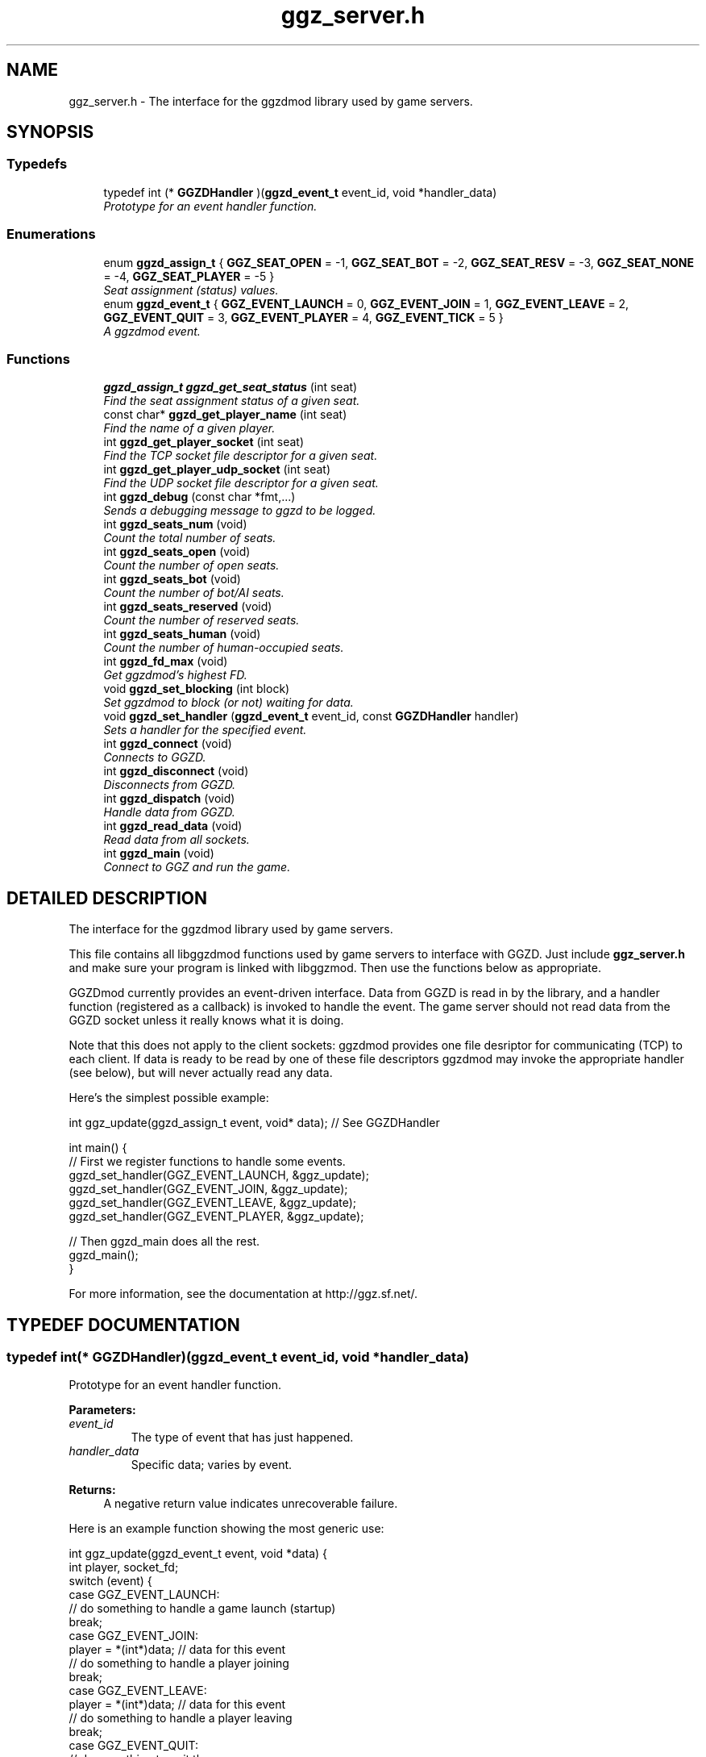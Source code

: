 .TH "ggz_server.h" 3 "27 Aug 2001" "libggzdmod" \" -*- nroff -*-
.ad l
.nh
.SH NAME
ggz_server.h \- The interface for the ggzdmod library used by game servers. 
.SH SYNOPSIS
.br
.PP
.SS Typedefs

.in +1c
.ti -1c
.RI "typedef int (* \fBGGZDHandler\fR )(\fBggzd_event_t\fR event_id, void *handler_data)"
.br
.RI "\fIPrototype for an event handler function.\fR"
.in -1c
.SS Enumerations

.in +1c
.ti -1c
.RI "enum \fBggzd_assign_t\fR { \fBGGZ_SEAT_OPEN\fR =  -1, \fBGGZ_SEAT_BOT\fR =  -2, \fBGGZ_SEAT_RESV\fR =  -3, \fBGGZ_SEAT_NONE\fR =  -4, \fBGGZ_SEAT_PLAYER\fR =  -5 }"
.br
.RI "\fISeat assignment (status) values.\fR"
.ti -1c
.RI "enum \fBggzd_event_t\fR { \fBGGZ_EVENT_LAUNCH\fR =  0, \fBGGZ_EVENT_JOIN\fR =  1, \fBGGZ_EVENT_LEAVE\fR =  2, \fBGGZ_EVENT_QUIT\fR =  3, \fBGGZ_EVENT_PLAYER\fR =  4, \fBGGZ_EVENT_TICK\fR =  5 }"
.br
.RI "\fIA ggzdmod event.\fR"
.in -1c
.SS Functions

.in +1c
.ti -1c
.RI "\fBggzd_assign_t\fR \fBggzd_get_seat_status\fR (int seat)"
.br
.RI "\fIFind the seat assignment status of a given seat.\fR"
.ti -1c
.RI "const char* \fBggzd_get_player_name\fR (int seat)"
.br
.RI "\fIFind the name of a given player.\fR"
.ti -1c
.RI "int \fBggzd_get_player_socket\fR (int seat)"
.br
.RI "\fIFind the TCP socket file descriptor for a given seat.\fR"
.ti -1c
.RI "int \fBggzd_get_player_udp_socket\fR (int seat)"
.br
.RI "\fIFind the UDP socket file descriptor for a given seat.\fR"
.ti -1c
.RI "int \fBggzd_debug\fR (const char *fmt,...)"
.br
.RI "\fISends a debugging message to ggzd to be logged.\fR"
.ti -1c
.RI "int \fBggzd_seats_num\fR (void)"
.br
.RI "\fICount the total number of seats.\fR"
.ti -1c
.RI "int \fBggzd_seats_open\fR (void)"
.br
.RI "\fICount the number of open seats.\fR"
.ti -1c
.RI "int \fBggzd_seats_bot\fR (void)"
.br
.RI "\fICount the number of bot/AI seats.\fR"
.ti -1c
.RI "int \fBggzd_seats_reserved\fR (void)"
.br
.RI "\fICount the number of reserved seats.\fR"
.ti -1c
.RI "int \fBggzd_seats_human\fR (void)"
.br
.RI "\fICount the number of human-occupied seats.\fR"
.ti -1c
.RI "int \fBggzd_fd_max\fR (void)"
.br
.RI "\fIGet ggzdmod's highest FD.\fR"
.ti -1c
.RI "void \fBggzd_set_blocking\fR (int block)"
.br
.RI "\fISet ggzdmod to block (or not) waiting for data.\fR"
.ti -1c
.RI "void \fBggzd_set_handler\fR (\fBggzd_event_t\fR event_id, const \fBGGZDHandler\fR handler)"
.br
.RI "\fISets a handler for the specified event.\fR"
.ti -1c
.RI "int \fBggzd_connect\fR (void)"
.br
.RI "\fIConnects to GGZD.\fR"
.ti -1c
.RI "int \fBggzd_disconnect\fR (void)"
.br
.RI "\fIDisconnects from GGZD.\fR"
.ti -1c
.RI "int \fBggzd_dispatch\fR (void)"
.br
.RI "\fIHandle data from GGZD.\fR"
.ti -1c
.RI "int \fBggzd_read_data\fR (void)"
.br
.RI "\fIRead data from all sockets.\fR"
.ti -1c
.RI "int \fBggzd_main\fR (void)"
.br
.RI "\fIConnect to GGZ and run the game.\fR"
.in -1c
.SH DETAILED DESCRIPTION
.PP 
The interface for the ggzdmod library used by game servers.
.PP
.PP
 This file contains all libggzdmod functions used by game servers to interface with GGZD. Just include \fBggz_server.h\fR and make sure your program is linked with libggzmod. Then use the functions below as appropriate.
.PP
GGZDmod currently provides an event-driven interface. Data from GGZD is read in by the library, and a handler function (registered as a callback) is invoked to handle the event. The game server should not read data from the GGZD socket unless it really knows what it is doing.
.PP
Note that this does not apply to the client sockets: ggzdmod provides one file desriptor for communicating (TCP) to each client. If data is ready to be read by one of these file descriptors ggzdmod may invoke the appropriate handler (see below), but will never actually read any data.
.PP
Here's the simplest possible example: 
.PP
.nf
     int ggz_update(ggzd_assign_t event, void* data); // See GGZDHandler

     int main() {
         // First we register functions to handle some events.
         ggzd_set_handler(GGZ_EVENT_LAUNCH, &ggz_update);
         ggzd_set_handler(GGZ_EVENT_JOIN, &ggz_update);
         ggzd_set_handler(GGZ_EVENT_LEAVE, &ggz_update);
         ggzd_set_handler(GGZ_EVENT_PLAYER, &ggz_update);

         // Then ggzd_main does all the rest.
         ggzd_main();
     }
.fi
.PP
For more information, see the documentation at http://ggz.sf.net/.
.PP
.SH TYPEDEF DOCUMENTATION
.PP 
.SS typedef int(* GGZDHandler)(\fBggzd_event_t\fR event_id, void *handler_data)
.PP
Prototype for an event handler function.
.PP
\fBParameters: \fR
.in +1c
.TP
\fB\fIevent_id\fR\fR
The type of event that has just happened. 
.TP
\fB\fIhandler_data\fR\fR
Specific data; varies by event. 
.PP
\fBReturns: \fR
.in +1c
A negative return value indicates unrecoverable failure.
.PP
Here is an example function showing the most generic use: 
.PP
.nf
      int ggz_update(ggzd_event_t event, void *data) {
          int player, socket_fd;
          switch (event) {
            case GGZ_EVENT_LAUNCH:
              // do something to handle a game launch (startup)
              break;
            case GGZ_EVENT_JOIN:
              player = *(int*)data; // data for this event
              // do something to handle a player joining
              break;
            case GGZ_EVENT_LEAVE:
              player = *(int*)data; // data for this event
              // do something to handle a player leaving
              break;
            case GGZ_EVENT_QUIT:
              // do something to quit the game
              break;
            case GGZ_EVENT_PLAYER:
              player = *(int*)data;
              socket_fd = ggzd_get_player_socket(player);
              // read and handle data from the player
              break;
            case GGZ_EVENT_TICK:
              // Real-time games may use the tick event.
              break;
          }
          return 0;
      }
.fi
 
.SH ENUMERATION TYPE DOCUMENTATION
.PP 
.SS enum ggzd_assign_t
.PP
Seat assignment (status) values.
.PP
Each seat at a game has a status taken from one of these. 
.PP
\fBSee also: \fR
.in +1c
\fBggzd_get_seat_status\fR 
.PP
\fBEnumeration values:\fR
.in +1c
.TP
\fB\fIGGZ_SEAT_OPEN\fR \fR
The seat is open (unoccupied). 
.TP
\fB\fIGGZ_SEAT_BOT\fR \fR
The seat has a bot (AI) in it. 
.TP
\fB\fIGGZ_SEAT_RESV\fR \fR
The seat is reserved for a player. 
.TP
\fB\fIGGZ_SEAT_NONE\fR \fR
This seat does not exist. 
.TP
\fB\fIGGZ_SEAT_PLAYER\fR \fR
The seat has a regular player in it. 
.SS enum ggzd_event_t
.PP
A ggzdmod event.
.PP
\fBSee also: \fR
.in +1c
\fBGGZDHandler\fR 
.PP
\fBEnumeration values:\fR
.in +1c
.TP
\fB\fIGGZ_EVENT_LAUNCH\fR \fR
a game launch event from ggzd 
.TP
\fB\fIGGZ_EVENT_JOIN\fR \fR
a player join event from ggzd 
.TP
\fB\fIGGZ_EVENT_LEAVE\fR \fR
a player leave event from ggzd 
.TP
\fB\fIGGZ_EVENT_QUIT\fR \fR
a game over event from ggzd 
.TP
\fB\fIGGZ_EVENT_PLAYER\fR \fR
a message from a client/player 
.TP
\fB\fIGGZ_EVENT_TICK\fR \fR
a passed-time event 
.SH FUNCTION DOCUMENTATION
.PP 
.SS int ggzd_connect (void)
.PP
Connects to GGZD.
.PP
\fBReturns: \fR
.in +1c
The GGZ file descriptor on success, -1 on failure 
.PP
\fB\fBTodo: \fR\fR
.in +1c
 Is another function needed to recover the FD?  
.SS int ggzd_debug (const char * fmt, ...)
.PP
Sends a debugging message to ggzd to be logged.
.PP
\fBParameters: \fR
.in +1c
.TP
\fB\fIfmt\fR\fR
a printf-style format string 
.TP
\fB\fI...\fR\fR
a printf-stype list of arguments 
.PP
\fBReturns: \fR
.in +1c
0 on success, -1 on failure 
.SS int ggzd_disconnect (void)
.PP
Disconnects from GGZD.
.PP
\fBReturns: \fR
.in +1c
0 on success, -1 on failure. 
.SS int ggzd_dispatch (void)
.PP
Handle data from GGZD.
.PP
This function may be called when there's GGZ data ready to be read from GGZD. It does internal handling and calls the appropriate event handler. 
.PP
\fBReturns: \fR
.in +1c
0 normally, 1 on gameover, -1 on failure 
.PP
\fBNote: \fR
.in +1c
This function only covers the GGZ socket, not player sockets. 
.PP
\fBSee also: \fR
.in +1c
\fBggzd_set_handler\fR 
.SS int ggzd_fd_max (void)
.PP
Get ggzdmod's highest FD.
.PP
\fBReturns: \fR
.in +1c
The highest file descriptor used by ggzd. 
.PP
\fB\fBTodo: \fR\fR
.in +1c
 Is this function necessary? 
.SS const char * ggzd_get_player_name (int seat)
.PP
Find the name of a given player.
.PP
\fBParameters: \fR
.in +1c
.TP
\fB\fIseat\fR\fR
The GGZ seat number of the queried player 
.PP
\fBReturns: \fR
.in +1c
A pointer to the string. Do not modify. 
.PP
\fB\fBTodo: \fR\fR
.in +1c
 Is it correct to return a const char*? 
.SS int ggzd_get_player_socket (int seat)
.PP
Find the TCP socket file descriptor for a given seat.
.PP
\fBParameters: \fR
.in +1c
.TP
\fB\fIseat\fR\fR
The GGZ seat number of the queried player 
.PP
\fBReturns: \fR
.in +1c
The file descriptor for the TCP communications socket 
.PP
\fB\fBTodo: \fR\fR
.in +1c
 Another function will be needed for a UDP socket 
.SS int ggzd_get_player_udp_socket (int seat)
.PP
Find the UDP socket file descriptor for a given seat.
.PP
\fBParameters: \fR
.in +1c
.TP
\fB\fIseat\fR\fR
The GGZ seat number of the queried player 
.PP
\fBReturns: \fR
.in +1c
The file descriptor for the UDP communications socket 
.PP
\fB\fBTodo: \fR\fR
.in +1c
 This functionality is not implemented; -1 will be returned 
.SS \fBggzd_assign_t\fR ggzd_get_seat_status (int seat)
.PP
Find the seat assignment status of a given seat.
.PP
\fBParameters: \fR
.in +1c
.TP
\fB\fIseat\fR\fR
The GGZ seat number of the queried seat 
.PP
\fBReturns: \fR
.in +1c
The assignment status. 
.SS int ggzd_main (void)
.PP
Connect to GGZ and run the game.
.PP
This should do all of the GGZ work necessary for most games. It repeatedly takes data from GGZD and calls the appropriate event handler. It also connects to GGZD. 
.PP
\fBReturns: \fR
.in +1c
0 on success, -1 on failure 
.PP
\fBNote: \fR
.in +1c
This function will check for data on both GGZ and player sockets. 
.in -1c
.in +1c
This function supercedes ggzd_read_data, ggzd_dispatch, ggzd_connect, and ggzd_disconnect. 
.SS int ggzd_read_data (void)
.PP
Read data from all sockets.
.PP
This function may be called to read data from GGZD. It will block until GGZ or player data is available, then dispatch the appropriate handler. 
.PP
\fBReturns: \fR
.in +1c
0 normally, 1 on gameover, -1 on failure 
.PP
\fBSee also: \fR
.in +1c
\fBggzd_set_handler\fR 
.PP
\fBNote: \fR
.in +1c
This function supercedes ggzd_dispatch. 
.in -1c
.in +1c
This function will check for data on both GGZ and player sockets. 
.PP
\fB\fBTodo: \fR\fR
.in +1c
 This function may not be a part of the final API 
.SS int ggzd_seats_bot (void)
.PP
Count the number of bot/AI seats.
.PP
\fBReturns: \fR
.in +1c
The number of bot-occupied seats at the table. 
.PP
\fBNote: \fR
.in +1c
This is the number of seats whose status is GGZ_SEAT_BOT. 
.PP
\fB\fBTodo: \fR\fR
.in +1c
 Is this function necessary? 
.SS int ggzd_seats_human (void)
.PP
Count the number of human-occupied seats.
.PP
\fBReturns: \fR
.in +1c
The number of occupied player seats at the table. 
.PP
\fBNote: \fR
.in +1c
This is the number of seats whose status is GGZ_SEAT_PLAYER 
.PP
\fB\fBTodo: \fR\fR
.in +1c
 Is this function necessary? 
.SS int ggzd_seats_num (void)
.PP
Count the total number of seats.
.PP
\fBReturns: \fR
.in +1c
The total number of seats at the table. 
.SS int ggzd_seats_open (void)
.PP
Count the number of open seats.
.PP
\fBReturns: \fR
.in +1c
The number of open (unoccupied) seats at the table. 
.PP
\fBNote: \fR
.in +1c
This is the number of seats whose status is GGZ_SEAT_OPEN. 
.SS int ggzd_seats_reserved (void)
.PP
Count the number of reserved seats.
.PP
\fBReturns: \fR
.in +1c
The number of reserved seats at the table. 
.PP
\fBNote: \fR
.in +1c
This is the number of seats whose status is GGZ_SEAT_RESV 
.PP
\fB\fBTodo: \fR\fR
.in +1c
 Is this function necessary? 
.SS void ggzd_set_blocking (int block)
.PP
Set ggzdmod to block (or not) waiting for data.
.PP
Sets blocking status of ggzdmod. If blocking is set, ggzd_main and ggzd_read_data will block waiting for data (the default). 
.PP
\fBParameters: \fR
.in +1c
.TP
\fB\fIblock\fR\fR
1 for blocking, 0 for not 
.PP
\fB\fBTodo: \fR\fR
.in +1c
Brent doesn't want to allow non-blocking or have this function. 
.PP
 This function isn't implemented; there's just this prototype.  
.SS void ggzd_set_handler (\fBggzd_event_t\fR event_id, const \fBGGZDHandler\fR handler)
.PP
Sets a handler for the specified event.
.PP
This function registers a handler for a GGZ event. Each time this event occurs, that function will be invoked as a callback. 
.PP
\fBParameters: \fR
.in +1c
.TP
\fB\fIevent_id\fR\fR
The event that is being associated 
.TP
\fB\fIhandler\fR\fR
The function that will be used as the handler 
.SH AUTHOR
.PP 
Generated automatically by Doxygen for libggzdmod from the source code.